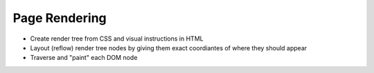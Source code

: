 Page Rendering
--------------

* Create render tree from CSS and visual instructions in HTML
* Layout (reflow) render tree nodes by giving them exact coordiantes of where
  they should appear
* Traverse and "paint" each DOM node
